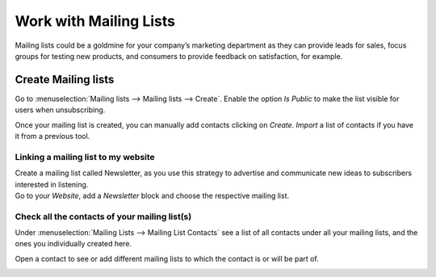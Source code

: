 =======================
Work with Mailing Lists
=======================
Mailing lists could be a goldmine for your company’s marketing department as they can provide leads
for sales, focus groups for testing new products, and consumers to provide feedback on satisfaction,
for example.

Create Mailing lists
=====================
Go to :menuselection:`Mailing lists --> Mailing lists --> Create`. Enable the option *Is Public* to
make the list visible for users when unsubscribing.


.. image:: media/mailing1.png
   :align: center
   :alt: Mailing lists in Odoo Email Marketing

Once your mailing list is created, you can manually add contacts clicking on *Create*. *Import* a
list of contacts if you have it from a previous tool.


Linking a mailing list to my website
-------------------------------------
| Create a mailing list called Newsletter, as you use this strategy to advertise and communicate new
  ideas to subscribers interested in listening.
| Go to your *Website*, add a *Newsletter* block and choose the respective mailing list.


.. image:: media/mailing2.png
   :align: center
   :alt: Mailing lists in Odoo Email Marketing


Check all the contacts of your mailing list(s)
----------------------------------------------
Under :menuselection:`Mailing Lists --> Mailing List Contacts` see a list of all contacts under all
your mailing lists, and the ones you individually created here.


.. image:: media/mailing3.png
   :align: center
   :alt: Mailing lists in Odoo Email Marketing


Open a contact to see or add different mailing lists to which the contact is or will be part of.


.. image:: media/mailing4.png
   :align: center
   :height: 400
   :alt: Mailing lists in Odoo Email Marketing

.. seealso::
   - :doc:`send_emails`
